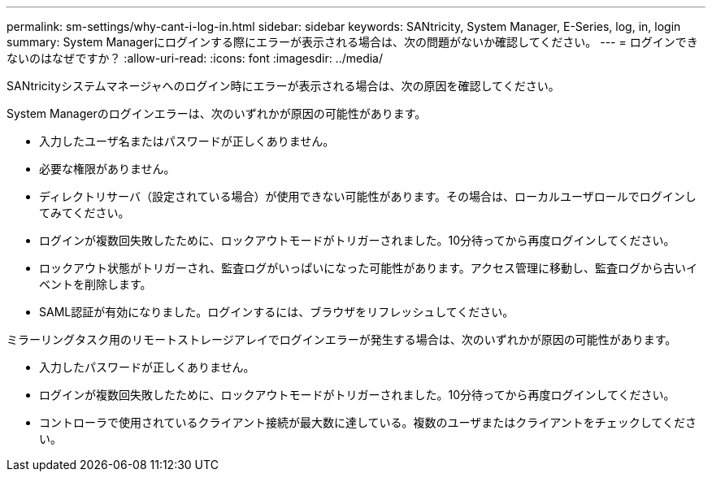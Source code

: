 ---
permalink: sm-settings/why-cant-i-log-in.html 
sidebar: sidebar 
keywords: SANtricity, System Manager, E-Series, log, in, login 
summary: System Managerにログインする際にエラーが表示される場合は、次の問題がないか確認してください。 
---
= ログインできないのはなぜですか？
:allow-uri-read: 
:icons: font
:imagesdir: ../media/


[role="lead"]
SANtricityシステムマネージャへのログイン時にエラーが表示される場合は、次の原因を確認してください。

System Managerのログインエラーは、次のいずれかが原因の可能性があります。

* 入力したユーザ名またはパスワードが正しくありません。
* 必要な権限がありません。
* ディレクトリサーバ（設定されている場合）が使用できない可能性があります。その場合は、ローカルユーザロールでログインしてみてください。
* ログインが複数回失敗したために、ロックアウトモードがトリガーされました。10分待ってから再度ログインしてください。
* ロックアウト状態がトリガーされ、監査ログがいっぱいになった可能性があります。アクセス管理に移動し、監査ログから古いイベントを削除します。
* SAML認証が有効になりました。ログインするには、ブラウザをリフレッシュしてください。


ミラーリングタスク用のリモートストレージアレイでログインエラーが発生する場合は、次のいずれかが原因の可能性があります。

* 入力したパスワードが正しくありません。
* ログインが複数回失敗したために、ロックアウトモードがトリガーされました。10分待ってから再度ログインしてください。
* コントローラで使用されているクライアント接続が最大数に達している。複数のユーザまたはクライアントをチェックしてください。

